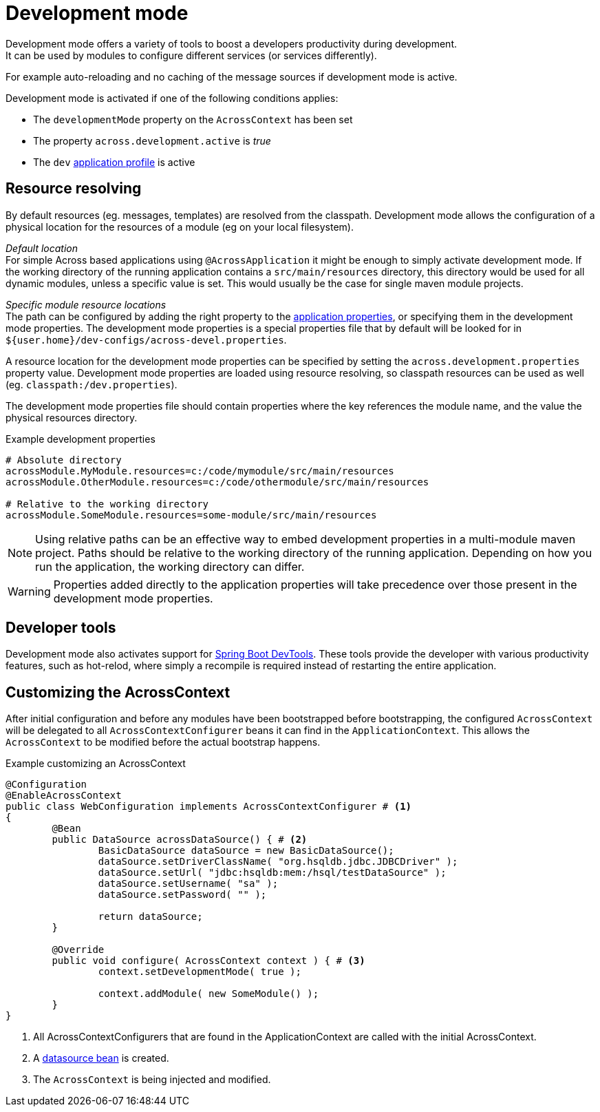 [[development-mode]]
[#development-mode]
= Development mode
// what is development mode?
Development mode offers a variety of tools to boost a developers productivity during development.
It can be used by modules to configure different services (or services differently).
For example auto-reloading and no caching of the message sources if development mode is active.

Development mode is activated if one of the following conditions applies:

* The `developmentMode` property on the `AcrossContext` has been set
* The property `across.development.active` is _true_
* The `dev` xref:application-configuration.adoc#application-profiles[application profile] is active

== Resource resolving
By default resources (eg. messages, templates) are resolved from the classpath.
Development mode allows the configuration of a physical location for the resources of a module (eg on your local filesystem).

_Default location_ +
For simple Across based applications using `@AcrossApplication` it might be enough to simply activate development mode.
If the working directory of the running application contains a `src/main/resources` directory, this directory would be used for all dynamic modules, unless a specific value is set.
This would usually be the case for single maven module projects.

_Specific module resource locations_ +
The path can be configured by adding the right property to the xref:application-configuration.adoc#configuration-properties[application properties], or specifying them in the development mode properties.
The development mode properties is a special properties file that by default will be looked for in `${user.home}/dev-configs/across-devel.properties`.

A resource location for the development mode properties can be specified by setting the `across.development.properties` property value.
Development mode properties are loaded using resource resolving, so classpath resources can be used as well (eg. `classpath:/dev.properties`).

The development mode properties file should contain properties where the key references the module name, and the value the physical resources directory.

.Example development properties
[source,text,indent=0]
[subs="verbatim,quotes,attributes"]
----
# Absolute directory
acrossModule.MyModule.resources=c:/code/mymodule/src/main/resources
acrossModule.OtherModule.resources=c:/code/othermodule/src/main/resources

# Relative to the working directory
acrossModule.SomeModule.resources=some-module/src/main/resources
----

NOTE: Using relative paths can be an effective way to embed development properties in a multi-module maven project.
Paths should be relative to the working directory of the running application.
Depending on how you run the application, the working directory can differ.

WARNING: Properties added directly to the application properties will take precedence over those present in the development mode properties.

// devtools!
== Developer tools
Development mode also activates support for link:https://docs.spring.io/spring-boot/docs/current/reference/html/using-boot-devtools.html[Spring Boot DevTools].
These tools provide the developer with various productivity features, such as hot-relod, where simply a recompile is required instead of restarting the entire application.

// can also be activated using AcrossContextConfigurer
== Customizing the AcrossContext
After initial configuration and before any modules have been bootstrapped before bootstrapping, the configured `AcrossContext` will be delegated to all `AcrossContextConfigurer` beans it can find in the `ApplicationContext`.
This allows the `AcrossContext` to be modified before the actual bootstrap happens.

.Example customizing an AcrossContext
[source=java,indent=0]
[subs="verbatim,quotes,attributes"]
----
@Configuration
@EnableAcrossContext
public class WebConfiguration implements AcrossContextConfigurer # <1>
{
	@Bean
	public DataSource acrossDataSource() { # <2>
		BasicDataSource dataSource = new BasicDataSource();
		dataSource.setDriverClassName( "org.hsqldb.jdbc.JDBCDriver" );
		dataSource.setUrl( "jdbc:hsqldb:mem:/hsql/testDataSource" );
		dataSource.setUsername( "sa" );
		dataSource.setPassword( "" );

		return dataSource;
	}

	@Override
	public void configure( AcrossContext context ) { # <3>
		context.setDevelopmentMode( true );

		context.addModule( new SomeModule() );
	}
}
----
<1> All AcrossContextConfigurers that are found in the ApplicationContext are called with the initial AcrossContext.
<2> A xref:connecting-to-a-database.adoc[datasource bean] is created.
<3> The `AcrossContext` is being injected and modified.
